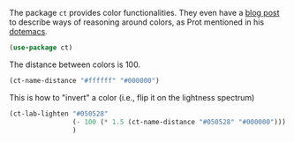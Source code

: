 




The package =ct= provides color functionalities. They even have a [[https://notes.neeasade.net/color-spaces.html][blog post]] to
describe ways of reasoning around colors, as Prot mentioned in his [[https://protesilaos.com/dotemacs/#h:755d055b-ef80-4f63-af08-ce9e931de30c][dotemacs]].

#+BEGIN_SRC emacs-lisp
(use-package ct)
#+END_SRC

The distance between colors is 100.
#+BEGIN_SRC emacs-lisp
(ct-name-distance "#ffffff" "#000000")
#+END_SRC

#+RESULTS:
: 99.99978721318817


This is how to "invert" a color (i.e., flip it on the lightness spectrum)
#+BEGIN_SRC emacs-lisp
(ct-lab-lighten "#050528"
                (- 100 (* 1.5 (ct-name-distance "#050528" "#000000")))
                )
#+END_SRC

#+RESULTS:
: #c0bee9

